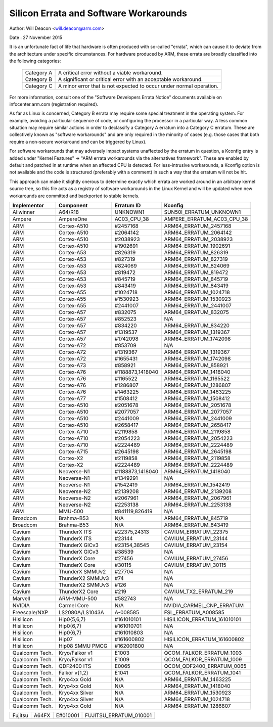 =======================================
Silicon Errata and Software Workarounds
=======================================

Author: Will Deacon <will.deacon@arm.com>

Date  : 27 November 2015

It is an unfortunate fact of life that hardware is often produced with
so-called "errata", which can cause it to deviate from the architecture
under specific circumstances.  For hardware produced by ARM, these
errata are broadly classified into the following categories:

  ==========  ========================================================
  Category A  A critical error without a viable workaround.
  Category B  A significant or critical error with an acceptable
              workaround.
  Category C  A minor error that is not expected to occur under normal
              operation.
  ==========  ========================================================

For more information, consult one of the "Software Developers Errata
Notice" documents available on infocenter.arm.com (registration
required).

As far as Linux is concerned, Category B errata may require some special
treatment in the operating system. For example, avoiding a particular
sequence of code, or configuring the processor in a particular way. A
less common situation may require similar actions in order to declassify
a Category A erratum into a Category C erratum. These are collectively
known as "software workarounds" and are only required in the minority of
cases (e.g. those cases that both require a non-secure workaround *and*
can be triggered by Linux).

For software workarounds that may adversely impact systems unaffected by
the erratum in question, a Kconfig entry is added under "Kernel
Features" -> "ARM errata workarounds via the alternatives framework".
These are enabled by default and patched in at runtime when an affected
CPU is detected. For less-intrusive workarounds, a Kconfig option is not
available and the code is structured (preferably with a comment) in such
a way that the erratum will not be hit.

This approach can make it slightly onerous to determine exactly which
errata are worked around in an arbitrary kernel source tree, so this
file acts as a registry of software workarounds in the Linux Kernel and
will be updated when new workarounds are committed and backported to
stable kernels.

+----------------+-----------------+-----------------+-----------------------------+
| Implementor    | Component       | Erratum ID      | Kconfig                     |
+================+=================+=================+=============================+
| Allwinner      | A64/R18         | UNKNOWN1        | SUN50I_ERRATUM_UNKNOWN1     |
+----------------+-----------------+-----------------+-----------------------------+
+----------------+-----------------+-----------------+-----------------------------+
| Ampere         | AmpereOne       | AC03_CPU_38     | AMPERE_ERRATUM_AC03_CPU_38  |
+----------------+-----------------+-----------------+-----------------------------+
+----------------+-----------------+-----------------+-----------------------------+
| ARM            | Cortex-A510     | #2457168        | ARM64_ERRATUM_2457168       |
+----------------+-----------------+-----------------+-----------------------------+
| ARM            | Cortex-A510     | #2064142        | ARM64_ERRATUM_2064142       |
+----------------+-----------------+-----------------+-----------------------------+
| ARM            | Cortex-A510     | #2038923        | ARM64_ERRATUM_2038923       |
+----------------+-----------------+-----------------+-----------------------------+
| ARM            | Cortex-A510     | #1902691        | ARM64_ERRATUM_1902691       |
+----------------+-----------------+-----------------+-----------------------------+
| ARM            | Cortex-A53      | #826319         | ARM64_ERRATUM_826319        |
+----------------+-----------------+-----------------+-----------------------------+
| ARM            | Cortex-A53      | #827319         | ARM64_ERRATUM_827319        |
+----------------+-----------------+-----------------+-----------------------------+
| ARM            | Cortex-A53      | #824069         | ARM64_ERRATUM_824069        |
+----------------+-----------------+-----------------+-----------------------------+
| ARM            | Cortex-A53      | #819472         | ARM64_ERRATUM_819472        |
+----------------+-----------------+-----------------+-----------------------------+
| ARM            | Cortex-A53      | #845719         | ARM64_ERRATUM_845719        |
+----------------+-----------------+-----------------+-----------------------------+
| ARM            | Cortex-A53      | #843419         | ARM64_ERRATUM_843419        |
+----------------+-----------------+-----------------+-----------------------------+
| ARM            | Cortex-A55      | #1024718        | ARM64_ERRATUM_1024718       |
+----------------+-----------------+-----------------+-----------------------------+
| ARM            | Cortex-A55      | #1530923        | ARM64_ERRATUM_1530923       |
+----------------+-----------------+-----------------+-----------------------------+
| ARM            | Cortex-A55      | #2441007        | ARM64_ERRATUM_2441007       |
+----------------+-----------------+-----------------+-----------------------------+
| ARM            | Cortex-A57      | #832075         | ARM64_ERRATUM_832075        |
+----------------+-----------------+-----------------+-----------------------------+
| ARM            | Cortex-A57      | #852523         | N/A                         |
+----------------+-----------------+-----------------+-----------------------------+
| ARM            | Cortex-A57      | #834220         | ARM64_ERRATUM_834220        |
+----------------+-----------------+-----------------+-----------------------------+
| ARM            | Cortex-A57      | #1319537        | ARM64_ERRATUM_1319367       |
+----------------+-----------------+-----------------+-----------------------------+
| ARM            | Cortex-A57      | #1742098        | ARM64_ERRATUM_1742098       |
+----------------+-----------------+-----------------+-----------------------------+
| ARM            | Cortex-A72      | #853709         | N/A                         |
+----------------+-----------------+-----------------+-----------------------------+
| ARM            | Cortex-A72      | #1319367        | ARM64_ERRATUM_1319367       |
+----------------+-----------------+-----------------+-----------------------------+
| ARM            | Cortex-A72      | #1655431        | ARM64_ERRATUM_1742098       |
+----------------+-----------------+-----------------+-----------------------------+
| ARM            | Cortex-A73      | #858921         | ARM64_ERRATUM_858921        |
+----------------+-----------------+-----------------+-----------------------------+
| ARM            | Cortex-A76      | #1188873,1418040| ARM64_ERRATUM_1418040       |
+----------------+-----------------+-----------------+-----------------------------+
| ARM            | Cortex-A76      | #1165522        | ARM64_ERRATUM_1165522       |
+----------------+-----------------+-----------------+-----------------------------+
| ARM            | Cortex-A76      | #1286807        | ARM64_ERRATUM_1286807       |
+----------------+-----------------+-----------------+-----------------------------+
| ARM            | Cortex-A76      | #1463225        | ARM64_ERRATUM_1463225       |
+----------------+-----------------+-----------------+-----------------------------+
| ARM            | Cortex-A77      | #1508412        | ARM64_ERRATUM_1508412       |
+----------------+-----------------+-----------------+-----------------------------+
| ARM            | Cortex-A510     | #2051678        | ARM64_ERRATUM_2051678       |
+----------------+-----------------+-----------------+-----------------------------+
| ARM            | Cortex-A510     | #2077057        | ARM64_ERRATUM_2077057       |
+----------------+-----------------+-----------------+-----------------------------+
| ARM            | Cortex-A510     | #2441009        | ARM64_ERRATUM_2441009       |
+----------------+-----------------+-----------------+-----------------------------+
| ARM            | Cortex-A510     | #2658417        | ARM64_ERRATUM_2658417       |
+----------------+-----------------+-----------------+-----------------------------+
| ARM            | Cortex-A710     | #2119858        | ARM64_ERRATUM_2119858       |
+----------------+-----------------+-----------------+-----------------------------+
| ARM            | Cortex-A710     | #2054223        | ARM64_ERRATUM_2054223       |
+----------------+-----------------+-----------------+-----------------------------+
| ARM            | Cortex-A710     | #2224489        | ARM64_ERRATUM_2224489       |
+----------------+-----------------+-----------------+-----------------------------+
| ARM            | Cortex-A715     | #2645198        | ARM64_ERRATUM_2645198       |
+----------------+-----------------+-----------------+-----------------------------+
| ARM            | Cortex-X2       | #2119858        | ARM64_ERRATUM_2119858       |
+----------------+-----------------+-----------------+-----------------------------+
| ARM            | Cortex-X2       | #2224489        | ARM64_ERRATUM_2224489       |
+----------------+-----------------+-----------------+-----------------------------+
| ARM            | Neoverse-N1     | #1188873,1418040| ARM64_ERRATUM_1418040       |
+----------------+-----------------+-----------------+-----------------------------+
| ARM            | Neoverse-N1     | #1349291        | N/A                         |
+----------------+-----------------+-----------------+-----------------------------+
| ARM            | Neoverse-N1     | #1542419        | ARM64_ERRATUM_1542419       |
+----------------+-----------------+-----------------+-----------------------------+
| ARM            | Neoverse-N2     | #2139208        | ARM64_ERRATUM_2139208       |
+----------------+-----------------+-----------------+-----------------------------+
| ARM            | Neoverse-N2     | #2067961        | ARM64_ERRATUM_2067961       |
+----------------+-----------------+-----------------+-----------------------------+
| ARM            | Neoverse-N2     | #2253138        | ARM64_ERRATUM_2253138       |
+----------------+-----------------+-----------------+-----------------------------+
| ARM            | MMU-500         | #841119,826419  | N/A                         |
+----------------+-----------------+-----------------+-----------------------------+
+----------------+-----------------+-----------------+-----------------------------+
| Broadcom       | Brahma-B53      | N/A             | ARM64_ERRATUM_845719        |
+----------------+-----------------+-----------------+-----------------------------+
| Broadcom       | Brahma-B53      | N/A             | ARM64_ERRATUM_843419        |
+----------------+-----------------+-----------------+-----------------------------+
+----------------+-----------------+-----------------+-----------------------------+
| Cavium         | ThunderX ITS    | #22375,24313    | CAVIUM_ERRATUM_22375        |
+----------------+-----------------+-----------------+-----------------------------+
| Cavium         | ThunderX ITS    | #23144          | CAVIUM_ERRATUM_23144        |
+----------------+-----------------+-----------------+-----------------------------+
| Cavium         | ThunderX GICv3  | #23154,38545    | CAVIUM_ERRATUM_23154        |
+----------------+-----------------+-----------------+-----------------------------+
| Cavium         | ThunderX GICv3  | #38539          | N/A                         |
+----------------+-----------------+-----------------+-----------------------------+
| Cavium         | ThunderX Core   | #27456          | CAVIUM_ERRATUM_27456        |
+----------------+-----------------+-----------------+-----------------------------+
| Cavium         | ThunderX Core   | #30115          | CAVIUM_ERRATUM_30115        |
+----------------+-----------------+-----------------+-----------------------------+
| Cavium         | ThunderX SMMUv2 | #27704          | N/A                         |
+----------------+-----------------+-----------------+-----------------------------+
| Cavium         | ThunderX2 SMMUv3| #74             | N/A                         |
+----------------+-----------------+-----------------+-----------------------------+
| Cavium         | ThunderX2 SMMUv3| #126            | N/A                         |
+----------------+-----------------+-----------------+-----------------------------+
| Cavium         | ThunderX2 Core  | #219            | CAVIUM_TX2_ERRATUM_219      |
+----------------+-----------------+-----------------+-----------------------------+
+----------------+-----------------+-----------------+-----------------------------+
| Marvell        | ARM-MMU-500     | #582743         | N/A                         |
+----------------+-----------------+-----------------+-----------------------------+
+----------------+-----------------+-----------------+-----------------------------+
| NVIDIA         | Carmel Core     | N/A             | NVIDIA_CARMEL_CNP_ERRATUM   |
+----------------+-----------------+-----------------+-----------------------------+
+----------------+-----------------+-----------------+-----------------------------+
| Freescale/NXP  | LS2080A/LS1043A | A-008585        | FSL_ERRATUM_A008585         |
+----------------+-----------------+-----------------+-----------------------------+
+----------------+-----------------+-----------------+-----------------------------+
| Hisilicon      | Hip0{5,6,7}     | #161010101      | HISILICON_ERRATUM_161010101 |
+----------------+-----------------+-----------------+-----------------------------+
| Hisilicon      | Hip0{6,7}       | #161010701      | N/A                         |
+----------------+-----------------+-----------------+-----------------------------+
| Hisilicon      | Hip0{6,7}       | #161010803      | N/A                         |
+----------------+-----------------+-----------------+-----------------------------+
| Hisilicon      | Hip07           | #161600802      | HISILICON_ERRATUM_161600802 |
+----------------+-----------------+-----------------+-----------------------------+
| Hisilicon      | Hip08 SMMU PMCG | #162001800      | N/A                         |
+----------------+-----------------+-----------------+-----------------------------+
+----------------+-----------------+-----------------+-----------------------------+
| Qualcomm Tech. | Kryo/Falkor v1  | E1003           | QCOM_FALKOR_ERRATUM_1003    |
+----------------+-----------------+-----------------+-----------------------------+
| Qualcomm Tech. | Kryo/Falkor v1  | E1009           | QCOM_FALKOR_ERRATUM_1009    |
+----------------+-----------------+-----------------+-----------------------------+
| Qualcomm Tech. | QDF2400 ITS     | E0065           | QCOM_QDF2400_ERRATUM_0065   |
+----------------+-----------------+-----------------+-----------------------------+
| Qualcomm Tech. | Falkor v{1,2}   | E1041           | QCOM_FALKOR_ERRATUM_1041    |
+----------------+-----------------+-----------------+-----------------------------+
| Qualcomm Tech. | Kryo4xx Gold    | N/A             | ARM64_ERRATUM_1463225       |
+----------------+-----------------+-----------------+-----------------------------+
| Qualcomm Tech. | Kryo4xx Gold    | N/A             | ARM64_ERRATUM_1418040       |
+----------------+-----------------+-----------------+-----------------------------+
| Qualcomm Tech. | Kryo4xx Silver  | N/A             | ARM64_ERRATUM_1530923       |
+----------------+-----------------+-----------------+-----------------------------+
| Qualcomm Tech. | Kryo4xx Silver  | N/A             | ARM64_ERRATUM_1024718       |
+----------------+-----------------+-----------------+-----------------------------+
| Qualcomm Tech. | Kryo4xx Gold    | N/A             | ARM64_ERRATUM_1286807       |
+----------------+-----------------+-----------------+-----------------------------+

+----------------+-----------------+-----------------+-----------------------------+
| Fujitsu        | A64FX           | E#010001        | FUJITSU_ERRATUM_010001      |
+----------------+-----------------+-----------------+-----------------------------+
